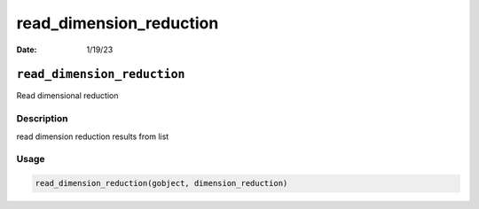 ========================
read_dimension_reduction
========================

:Date: 1/19/23

``read_dimension_reduction``
============================

Read dimensional reduction

Description
-----------

read dimension reduction results from list

Usage
-----

.. code:: r

   read_dimension_reduction(gobject, dimension_reduction)
